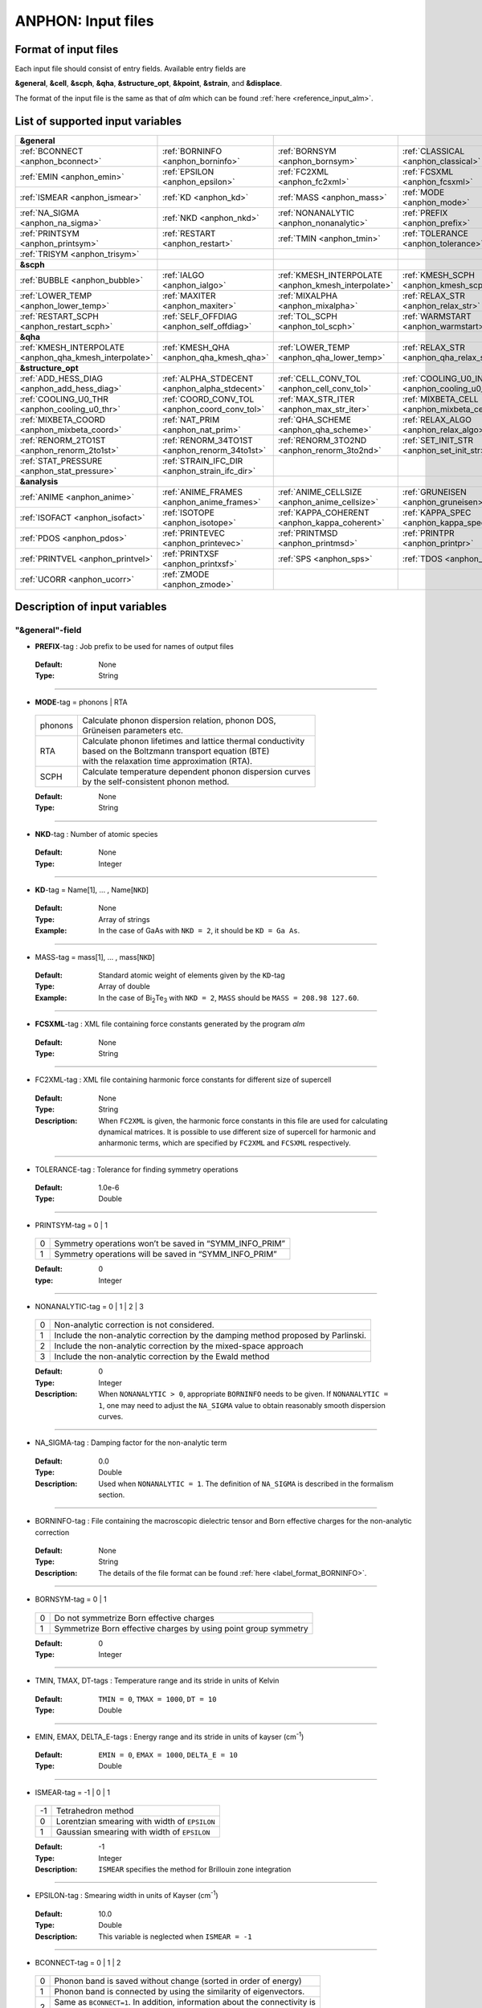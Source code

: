 .. |umulaut_u|    unicode:: U+00FC


ANPHON: Input files
-------------------

Format of input files
~~~~~~~~~~~~~~~~~~~~~

Each input file should consist of entry fields.
Available entry fields are 

**&general**, **&cell**, **&scph**, **&qha**, **&structure_opt**, **&kpoint**, **&strain**, and **&displace**.

The format of the input file is the same as that of *alm* which can be found :ref:`here <reference_input_alm>`.


.. _label_inputvar_anphon:

List of supported input variables
~~~~~~~~~~~~~~~~~~~~~~~~~~~~~~~~~

.. csv-table::
   :widths: 25, 25, 25, 25

   **&general**
   :ref:`BCONNECT <anphon_bconnect>`, :ref:`BORNINFO <anphon_borninfo>`, :ref:`BORNSYM <anphon_bornsym>`, :ref:`CLASSICAL <anphon_classical>`
   :ref:`EMIN <anphon_emin>`, :ref:`EPSILON <anphon_epsilon>`, :ref:`FC2XML <anphon_fc2xml>`, :ref:`FCSXML <anphon_fcsxml>`
   :ref:`ISMEAR <anphon_ismear>`, :ref:`KD <anphon_kd>`, :ref:`MASS <anphon_mass>`, :ref:`MODE <anphon_mode>`
   :ref:`NA_SIGMA <anphon_na_sigma>`, :ref:`NKD <anphon_nkd>`, :ref:`NONANALYTIC <anphon_nonanalytic>`, :ref:`PREFIX <anphon_prefix>`
   :ref:`PRINTSYM <anphon_printsym>`, :ref:`RESTART <anphon_restart>`, :ref:`TMIN <anphon_tmin>`, :ref:`TOLERANCE <anphon_tolerance>`
   :ref:`TRISYM <anphon_trisym>`
   **&scph**
   :ref:`BUBBLE <anphon_bubble>`, :ref:`IALGO <anphon_ialgo>`, :ref:`KMESH_INTERPOLATE <anphon_kmesh_interpolate>`, :ref:`KMESH_SCPH <anphon_kmesh_scph>`
   :ref:`LOWER_TEMP <anphon_lower_temp>`, :ref:`MAXITER <anphon_maxiter>`, :ref:`MIXALPHA <anphon_mixalpha>`, :ref:`RELAX_STR <anphon_relax_str>`
   :ref:`RESTART_SCPH <anphon_restart_scph>`, :ref:`SELF_OFFDIAG <anphon_self_offdiag>`, :ref:`TOL_SCPH <anphon_tol_scph>`, :ref:`WARMSTART <anphon_warmstart>`
   **&qha**
   :ref:`KMESH_INTERPOLATE <anphon_qha_kmesh_interpolate>`, :ref:`KMESH_QHA <anphon_qha_kmesh_qha>`, :ref:`LOWER_TEMP <anphon_qha_lower_temp>`, :ref:`RELAX_STR <anphon_qha_relax_str>`
   **&structure_opt**
   :ref:`ADD_HESS_DIAG <anphon_add_hess_diag>`, :ref:`ALPHA_STDECENT <anphon_alpha_stdecent>`, :ref:`CELL_CONV_TOL <anphon_cell_conv_tol>`, :ref:`COOLING_U0_INDEX <anphon_cooling_u0_index>`
   :ref:`COOLING_U0_THR <anphon_cooling_u0_thr>`, :ref:`COORD_CONV_TOL <anphon_coord_conv_tol>`, :ref:`MAX_STR_ITER <anphon_max_str_iter>`, :ref:`MIXBETA_CELL <anphon_mixbeta_cell>`
   :ref:`MIXBETA_COORD <anphon_mixbeta_coord>`, :ref:`NAT_PRIM <anphon_nat_prim>`, :ref:`QHA_SCHEME <anphon_qha_scheme>`, :ref:`RELAX_ALGO <anphon_relax_algo>`
   :ref:`RENORM_2TO1ST <anphon_renorm_2to1st>`, :ref:`RENORM_34TO1ST <anphon_renorm_34to1st>`, :ref:`RENORM_3TO2ND <anphon_renorm_3to2nd>`, :ref:`SET_INIT_STR <anphon_set_init_str>`
   :ref:`STAT_PRESSURE <anphon_stat_pressure>`, :ref:`STRAIN_IFC_DIR <anphon_strain_ifc_dir>`
   **&analysis**
   :ref:`ANIME <anphon_anime>`, :ref:`ANIME_FRAMES <anphon_anime_frames>`, :ref:`ANIME_CELLSIZE <anphon_anime_cellsize>`, :ref:`GRUNEISEN <anphon_gruneisen>`
   :ref:`ISOFACT <anphon_isofact>`, :ref:`ISOTOPE <anphon_isotope>`, :ref:`KAPPA_COHERENT <anphon_kappa_coherent>`, :ref:`KAPPA_SPEC <anphon_kappa_spec>`
   :ref:`PDOS <anphon_pdos>`, :ref:`PRINTEVEC <anphon_printevec>`, :ref:`PRINTMSD <anphon_printmsd>`, :ref:`PRINTPR <anphon_printpr>`
   :ref:`PRINTVEL <anphon_printvel>`, :ref:`PRINTXSF <anphon_printxsf>`, :ref:`SPS <anphon_sps>`, :ref:`TDOS <anphon_tdos>`
   :ref:`UCORR <anphon_ucorr>`, :ref:`ZMODE <anphon_zmode>`




Description of input variables
~~~~~~~~~~~~~~~~~~~~~~~~~~~~~~

"&general"-field
++++++++++++++++

.. _anphon_prefix:

* **PREFIX**-tag : Job prefix to be used for names of output files

 :Default:  None
 :Type: String

````

.. _anphon_mode:

* **MODE**-tag = phonons | RTA

 ========= ==============================================================
  phonons  | Calculate phonon dispersion relation, phonon DOS, 
           | Gr\ |umulaut_u|\ neisen parameters etc.

    RTA    | Calculate phonon lifetimes and lattice thermal conductivity 
           | based on the Boltzmann transport equation (BTE) 
           | with the relaxation time approximation (RTA).

   SCPH    | Calculate temperature dependent phonon dispersion curves
           | by the self-consistent phonon method.
 ========= ==============================================================

 :Default: None
 :Type: String

````

.. _anphon_nkd:

* **NKD**-tag : Number of atomic species

 :Default: None
 :Type: Integer

````

.. _anphon_kd:

* **KD**-tag = Name[1], ... , Name[``NKD``]

 :Default: None
 :Type: Array of strings
 :Example: In the case of GaAs with ``NKD = 2``, it should be ``KD = Ga As``.

````

.. _anphon_mass:

* MASS-tag = mass[1], ... , mass[``NKD``]

 :Default: Standard atomic weight of elements given by the ``KD``-tag
 :Type: Array of double
 :Example: In the case of Bi\ :sub:`2`\ Te\ :sub:`3` with ``NKD = 2``, ``MASS`` should be ``MASS = 208.98 127.60``.

````

.. _anphon_fcsxml:

* **FCSXML**-tag : XML file containing force constants generated by the program *alm*

 :Default: None
 :Type: String

````

.. _anphon_fc2xml:

* FC2XML-tag : XML file containing harmonic force constants for different size of supercell

 :Default: None
 :Type: String
 :Description: When ``FC2XML`` is given, the harmonic force constants in this file are used for calculating dynamical matrices. It is possible to use different size of supercell for harmonic and anharmonic terms, which are specified by ``FC2XML`` and ``FCSXML`` respectively.

````

.. _anphon_tolerance:

* TOLERANCE-tag : Tolerance for finding symmetry operations
  
 :Default: 1.0e-6
 :Type: Double

````

.. _anphon_printsym:

* PRINTSYM-tag = 0 | 1

 === =======================================================
  0   Symmetry operations won’t be saved in “SYMM_INFO_PRIM”
  1   Symmetry operations will be saved in “SYMM_INFO_PRIM”
 === =======================================================

 :Default: 0
 :type: Integer

````

.. _anphon_nonanalytic:

* NONANALYTIC-tag = 0 | 1 | 2 | 3

 === ===================================================================================
  0  | Non-analytic correction is not considered.

  1  | Include the non-analytic correction by the damping method proposed by Parlinski.

  2  | Include the non-analytic correction by the mixed-space approach 

  3  | Include the non-analytic correction by the Ewald method
 === ===================================================================================

 :Default: 0
 :Type: Integer
 :Description: When ``NONANALYTIC > 0``, appropriate ``BORNINFO`` needs to be given. If ``NONANALYTIC = 1``, one may need to adjust the ``NA_SIGMA`` value to obtain reasonably smooth dispersion curves.

````

.. _anphon_na_sigma:

* NA_SIGMA-tag : Damping factor for the non-analytic term
 
 :Default: 0.0
 :Type: Double
 :Description: Used when ``NONANALYTIC = 1``. The definition of ``NA_SIGMA`` is described in the formalism section.

````

.. _anphon_borninfo:

* BORNINFO-tag : File containing the macroscopic dielectric tensor and Born effective charges for the non-analytic correction
 
 :Default: None
 :Type: String
 :Description: The details of the file format can be found :ref:`here <label_format_BORNINFO>`.

````

.. _anphon_bornsym:

* BORNSYM-tag = 0 | 1
 
 === =================================================================
  0   Do not symmetrize Born effective charges
  1   Symmetrize Born effective charges by using point group symmetry
 === =================================================================

 :Default: 0
 :Type: Integer

````

.. _anphon_tmin:

* TMIN, TMAX, DT-tags : Temperature range and its stride in units of Kelvin

 :Default: ``TMIN = 0``, ``TMAX = 1000``, ``DT = 10``
 :Type: Double

````

.. _anphon_emin:

* EMIN, EMAX, DELTA_E-tags : Energy range and its stride in units of kayser (cm\ :sup:`-1`)

 :Default: ``EMIN = 0``, ``EMAX = 1000``, ``DELTA_E = 10``
 :Type: Double

````

.. _anphon_ismear:

* ISMEAR-tag = -1 | 0 | 1

 === =======================================================
  -1  Tetrahedron method
  0   Lorentzian smearing with width of ``EPSILON``
  1   Gaussian smearing with width of ``EPSILON``
 === =======================================================

 :Default: -1
 :Type: Integer
 :Description: ``ISMEAR`` specifies the method for Brillouin zone integration

````

.. _anphon_epsilon:

* EPSILON-tag : Smearing width in units of Kayser (cm\ :sup:`-1`)

 :Default: 10.0
 :Type: Double
 :Description: This variable is neglected when ``ISMEAR = -1``

````

.. _anphon_bconnect:

* BCONNECT-tag = 0 | 1 | 2 

 === ===================================================================================
  0   | Phonon band is saved without change (sorted in order of energy)

  1   | Phonon band is connected by using the similarity of eigenvectors.

  2   | Same as ``BCONNECT=1``. In addition, information about the connectivity is 
      | saved as ``PREFIX.connection``.
 === ===================================================================================

 :Default: 0
 :Type: Integer
 :Description: The algorithm for connecting a band structure is described here_.

 .. _here : https://www.slideshare.net/TakeshiNishimatsu/two-efficient-algorithms-for-drawing-accurate-and-beautiful-phonon-dispersion

````

.. _anphon_classical:

* CLASSICAL-tag = 0 | 1

 === =======================================================
  0   Use quantum statistics (default)
  1   Use classical statistics
 === =======================================================

 :Default: 0
 :Type: Integer
 :Description: When ``CLASSICAL = 1``, all thermodynamic functions including the occupation function, heat capacity, and mean square displacements are calculated using the classical formulae. This option may be useful when comparing the lattice dynamics and molecular dynamics results.

````

.. _anphon_trisym:

* TRISYM-tag : Flag to use symmetry operations to reduce the number of triples of :math:`k` points for self-energy calculations

 === =======================================================
  0   Symmetry will not be used
  1   Use symmetry to reduce triples of :math:`k` points
 === =======================================================
 
 :Default: 1
 :Type: Integer
 :Description: This variable is used only when ``MODE = RTA``.

 .. Note::

  ``TRISYM = 1`` can reduce the computational cost, but phonon linewidth stored to the file
  ``PREFIX``.result needs to be averaged at points of degeneracy. 
  For that purpose, a subsidiary program *analyze_phonons.py** should be used.

````

.. _anphon_restart:

* RESTART-tag : Flag to restart the calculation when ``MODE = RTA``

 === =======================================================
  0   Calculate from scratch
  1   Restart from the existing file
 === =======================================================

 :Default: 1 if there is a file named ``PREFIX``.result; 0 otherwise
 :Type: Integer

````

"&scph"-field (Read only when ``MODE = SCPH``)
++++++++++++++++++++++++++++++++++++++++++++++

.. _anphon_kmesh_interpolate:

* KMESH_INTERPOLATE-tag = k1, k2, k3

 :Default: None
 :Type: Array of integers
 :Description: In the iteration process of the SCPH equation, the interpolation is done using the 
               :math:`k` mesh defined by ``KMESH_INTERPOLATE``. 

````

.. _anphon_kmesh_scph:

* KMESH_SCPH-tag = k1, k2, k3

 :Default: None
 :Type: Array of integers
 :Description: This :math:`k` mesh is used for the inner loop of the SCPH equation. 
               Each value of ``KMESH_SCPH`` must be equal to or a multiple of the number of ``KMESH_INTERPOLATE`` in the same direction.

````

.. _anphon_self_offdiag:

* SELF_OFFDIAG-tag = 0 | 1

 === ================================================================================
  0   Neglect the off-diagonal elements of the loop diagram in the SCPH calculation
  1   Consider the off-diagonal elements of the loop diagram in the SCPH calculation
 === ================================================================================

 :Default: 0
 :Type: Integer
 :Description: ``SELF_OFFDIAG = 1`` is more accurate, but expensive.

````

.. _anphon_tol_scph:

* TOL_SCPH-tag: Stopping criterion of the SCPH iteration

 :Default: 1.0e-10
 :Type: Double
 :Description: The SCPH iteration stops when both :math:`[\frac{1}{N_{q}}\sum_{q} (\Omega_{q}^{(i)}-\Omega_{q}^{(i-1)})^{2}]^{1/2}` < ``TOL_SCPH`` and :math:`(\Omega_{q}^{(i)})^{2} \geq 0 \; (\forall q)` are satisfied. Here, :math:`\Omega_{q}^{(i)}` is the anharmonic phonon frequency in the :math:`i`\ th iteration and :math:`q` is the phonon modes at the irreducible momentum grid of ``KMESH_INTERPOLATE``.

````

.. _anphon_mixalpha:

* MIXALPHA-tag: Mixing parameter used in the SCPH iteration

 :Default: 0.1
 :Type: Double

````

.. _anphon_maxiter:

* MAXITER-tag: Maximum number of the SCPH iteration

 :Default: 1000
 :Type: Integer

````

.. _anphon_lower_temp:

* LOWER_TEMP-tag = 0 | 1

 === ===============================================================================
  0   The SCPH iteration start from ``TMIN`` to ``TMAX``. (Raise the temperature)
  1   The SCPH iteration start from ``TMAX`` to ``TMIN``. (Lower the temperature)
 === ===============================================================================

 :Default: 1
 :Type: Integer

````

.. _anphon_warmstart:

* WARMSTART-tag = 0 | 1

 === ===============================================================================
  0   SCPH iteration is initialized by harmonic frequencies and eigenvectors
  1   SCPH iteration is initialized by the solution of the previous temperature
 === ===============================================================================

 :Default: 1
 :Type: Integer
 :Description: ``WARMSTART = 1`` usually improves the convergence.

````

.. _anphon_ialgo:

* IALGO-tag = 0 | 1

 === ===============================================================================
  0   MPI parallelization for the :math:`k` point
  1   MPI parallelization for the phonon branch
 === ===============================================================================

 :Default: 0
 :Type: Integer
 :Description: Use ``IALGO = 1`` when the primitive cell contains many atoms and the number of :math:`k` points is small.

````

.. _anphon_restart_scph:

* RESTART_SCPH-tag = 0 | 1

 === ==============================================================
  0   Perform a SCPH calculation from scratch
  1   Skip a SCPH iteration by loading a precalculated result
 === ==============================================================

 :Default: 1 if the file ``PREFIX.scph_dymat`` exists in the working directory; 0 otherwise
 :Type: Integer


````

.. _anphon_bubble:

* BUBBLE-tag = 0 | 1

 === ==============================================================
  0   No bubble correction to the dynamical matrix
  1   Calculate bubble correction on top of the SCPH dynamical matrix
 === ==============================================================

 :Default: 0
 :Type: Integer


````

.. _anphon_relax_str:

* RELAX_STR-tag = 0 | 1 | 2 | -1 | -2

 === ==============================================================
  0   Don't relax the crystal structure
  1   Relax atomic positions using SCPH.
  2   Relax atomic positions and cell shape using SCPH.
  -1  Relax atomic positions and cell shape using QHA.
  -2  Lowest-order QHA.
 === ==============================================================

 :Default: 0
 :Type: Integer

````

"&qha"-field (Read only when ``MODE = QHA``)
++++++++++++++++++++++++++++++++++++++++++++++

.. _anphon_qha_kmesh_interpolate:

* KMESH_INTERPOLATE-tag = k1, k2, k3

 :Default: None
 :Type: Array of integers
 :Description: In the structural optimization based on quasiharmonic approximation (QHA), 
               the interpolation is done using the 
               :math:`k` mesh defined by ``KMESH_INTERPOLATE``. 

````

.. _anphon_qha_kmesh_qha:

* KMESH_QHA-tag = k1, k2, k3

 :Default: None
 :Type: Array of integers
 :Description: This :math:`k` mesh is used for the QHA-based structural optimization. 
               Each value of ``KMESH_QHA`` must be equal to or a multiple of the number of ``KMESH_INTERPOLATE`` in the same direction.

````

.. _anphon_qha_relax_str:

* RELAX_STR-tag = 0 | 1 | 2 | -1 | -2

 === ==============================================================
  0   Don't relax the crystal structure
  1   Relax atomic positions using SCPH.
  2   Relax atomic positions and cell shape using SCPH.
  -1  Relax atomic positions and cell shape using QHA.
  -2  Lowest-order QHA.
 === ==============================================================

 :Default: 0
 :Type: Integer

````


.. _anphon_qha_lower_temp:

* LOWER_TEMP-tag = 0 | 1

 === ===============================================================================
  0   The structural optimization start from ``TMIN`` to ``TMAX``. (Raise the temperature)
  1   The structural optimization start from ``TMAX`` to ``TMIN``. (Lower the temperature)
 === ===============================================================================

 :Default: 1
 :Type: Integer

````


"&structure_opt"-field
++++++++++++++++

.. _anphon_relax_algo:

* RELAX_ALGO-tag = 1 | 2

 === ==============================================================
  1   Steepest decent (not recommended)
  2   Newton-like method
 === ==============================================================

 :Default: 2
 :Type: Integer

 :Description: Algorithm to update the crystal structure in structural optimization. 
               This option is used only when ``RELAX_STR = 1, -2, -1``.
               ``RELAX_ALGO = 1`` works properly only when the unit cell is fixed (``RELAX_STR = 1``).

````

.. _anphon_alpha_stdecent:

* ALPHA_STDECENT-tag: Coefficient of steepest decent in structural optimization

 :Default: 1.0e4
 :Type: Double

 :Description: :math:`\alpha` coefficient in structural optimization with steepest-decent algorithm.
               The unit is [:math:`m_e a_B^2/(2\text{Ry})`]. 
               This option is used only when ``RELAX_ALGO = 1``.

````

.. _anphon_max_str_iter:

* MAX_STR_ITER-tag: Maximum number of structure updates.

 :Default: 100
 :Type: Integer

 :Description: This option is used only when ``RELAX_STR = 1, 2, -1``.

````

.. _anphon_add_hess_diag:

* ADD_HESS_DIAG-tag: Correction to the estimated Hessian of free energy in units of kayser (cm\ :sup:`-1`)

 :Default: 100.0
 :Type: Double

 :Description: The squared ``ADD_HESS_DIAG`` is added to the diagonal components of estimated Hessians, 
               which is used to update crystal structures in structural optimization.
               ``ADD_HESS_DIAG`` makes the calculation more robust in the presence of soft modes near the structural phase transition, but setting large values will make the convergence slower.
               This option is used only when ``RELAX_ALGO = 2``.

````

.. _anphon_coord_conv_tol:

* COORD_CONV_TOL-tag: Threshold of convergence for atomic positions in structural optimization.

 :Default: 1.0e-5
 :Type: Double

 :Description: The value is interpreted in units of Angstrom.
               This option is used only when ``RELAX_STR = 1, 2, -1``.

````

.. _anphon_mixbeta_coord:

* MIXBETA_COORD-tag: Mixing coefficient for atomic positions in structure update.

 :Default: 0.5
 :Type: Double

 :Description: This option is used only when ``RELAX_STR = 1, 2, -1``.

````

.. _anphon_cell_conv_tol:

* CELL_CONV_TOL-tag: Threshold of convergence for displacement gradient tensor :math:`u_{\mu \nu}` in structural optimization.

 :Default: 1.0e-5
 :Type: Double

 :Description: This option is used only when ``RELAX_STR = 2, -1``.

````

.. _anphon_mixbeta_cell:

* MIXBETA_CELL-tag: Mixing coefficient for displacement gradient tensor :math:`u_{\mu \nu}` in structure update.

 :Default: 0.5
 :Type: Double

 :Description: This option is used only when ``RELAX_STR = 1, 2, -1``.

````

.. _anphon_set_init_str:

* SET_INIT_STR-tag = 1 | 2 | 3

 === ==============================================================
  1   Set initial structure from the input file at each temperature.
  2   Start from the crystal structure of the previous temperature.
  3   Start from the crystal structure of the previous temperature in low-symmetry phase.
 === ==============================================================

 :Default: 1
 :Type: Integer

 :Description: This option specifies how to set the initial structure of structural optimization at different temperatures.
               This option is used only when ``RELAX_STR = 1, 2, -1``.
               The initial structure at the initial temperature is set from the input file in all options.
               The initial structure of the input file is read from ``&strain`` field and ``&displace`` field.
               When ``SET_INIT_STR = 3`` and the crystal structure converges to the high-symmetry phase in the previous temprature, the initial displacement from the input file is used. The criterion to distinguish low-symmetry and high-symmetry phases is explained in :ref:`COOLING_U0_THR <anphon_cooling_u0_thr>`.

````

.. _anphon_cooling_u0_index:

* COOLING_U0_INDEX-tag = 0, 1, ..., 3x ``NAT_PRIM`` -1

 :Default: 0
 :Type: Integer

 :Description: Specify as :math:`3\times\alpha + \mu`. :math:`\alpha` denotes the atom index in the primitive cell and :math:`\mu` is the xyz index, where both indices are zero-indexed.
  See the description of :ref:`COOLING_U0_THR <anphon_cooling_u0_thr>` for details.
  This option is used only when ``SET_INIT_STR = 3``.

````

.. _anphon_cooling_u0_thr:

* COOLING_U0_THR-tag: Threshold to judge high-symmetry phase in structural optimization [Bohr].

 :Default: 0.001
 :Type: Double

 :Description: The crystal structure is judged to be back to the high-symmetry phase if 
               :math:`u^{(0)}` [``COOLING_U0_INDEX``] < ``COOLING_U0_THR``. 
               This option is useful in cooling calculations because small displacements to the high-symmetry structure is required to induce spontaneous symmetry breaking.
               This option is used only when ``SET_INIT_STR = 3``.
 
````

.. _anphon_stat_pressure:

* STAT_PRESSURE-tag: Hydrostatic pressure in GPa.

 :Default: 0.0
 :Type: Double

````

.. _anphon_nat_prim:

* NAT_PRIM-tag: Number of atoms in the primitive cell.

 :Default: 0
 :Type: Integer

 :Description: Required when ``RELAX_STR != 0``.

````

.. _anphon_qha_scheme:

* QHA_SCHEME-tag = 0 | 1 | 2

 === ==============================================================
  0   Full optimization within QHA.
  1   zero-static internal stress approximation (ZSISA).
  2   volumetric ZSISA (v-ZSISA).
 === ==============================================================

 :Default: 0
 :Type: Integer

 :Description: This option is used only when ``RELAX_STR = -1``.

````

.. _anphon_renorm_2to1st:

* RENORM_2TO1ST-tag = 0 | 1 | 2

 === ==============================================================
  0   Set zero.
  1   Real-space IFC renormalization. (not recommended)
  2   Finite difference method with respect to strain.
 === ==============================================================

 :Default: 2
 :Type: Integer

 :Description: This option specifies the method to calculate first-order derivatives of first-order IFCs with respect to strain
 
  :math:`\frac{\partial \Phi_{\mu}(0\alpha)}{\partial u_{\mu_1 \nu_1} }`.

  This option is used only when ``RELAX_STR = -2, -1, 2``.
  Note that ``RENORM_2TO1ST = 1`` requires rotational invariance on IFCs, which is not checked in program ANPHON.
  ``RENORM_2TO1ST = 0`` can be used for high-symmetry materials, for which users need to check the validity to use the option.

````

.. _anphon_renorm_34to1st:

* RENORM_34TO1ST-tag = 0 | 1 

 === ==============================================================
  0   Set zero.
  1   Real-space IFC renormalization.
 === ==============================================================

 :Default: 0
 :Type: Integer

 :Description: This option specifies the method to calculate second and higher-order derivatives of first-order IFCs with respect to strain. 

  :math:`\frac{\partial^2 \Phi_{\mu}(0\alpha)}{\partial u_{\mu_1 \nu_1} \partial u_{\mu_2 \nu_2}}`,
  :math:`\frac{\partial^3 \Phi_{\mu}(0\alpha)}{\partial u_{\mu_1 \nu_1} \partial u_{\mu_2 \nu_2} \partial u_{\mu_3 \nu_3}}`  

  This option is used only when ``RELAX_STR = -2, -1, 2``.
  Note that ``RENORM_34TO1ST = 1`` requires rotational invariance on IFCs, which users need to check by themselves.

````

.. _anphon_renorm_3to2nd:

* RENORM_3TO2ND-tag = 1 | 2 | 3

 === ==============================================================
  1   Real-space IFC renormalization.
  2   Finite difference method (Read input from all six strain patterns).
  3   Finite difference method (Read input from specified strain patterns).
 === ==============================================================

 :Default: 2
 :Type: Integer

 :Description: This option specifies the method to calculate first-order derivatives of harmonic IFCs with respect to strain.
 
  :math:`\frac{\partial \Phi_{\mu_1 \mu_2}(0\alpha_1, R \alpha_2)}{\partial u_{\mu \nu}}`

  This option is used only when ``RELAX_STR = -2, -1, 2``.
  To use ``RENORM_3TO2ND = 3``, the entries of the rotation matrices of all symmetry operations must be either 0 or :math:`\pm` 1 in Cartesian representation.

````

.. _anphon_strain_ifc_dir:

* STRAIN_IFC_DIR-tag: Directory name of the inputs of strain-IFC couplings.

 :Default: None
 :Type: String

````

"&cell"-field
+++++++++++++

Please specify the cell parameters of the *primitive cell* as::

 &cell
  a
  a11 a12 a13
  a21 a22 a23
  a31 a32 a33
 /

The cell parameters are then given by :math:`\vec{a}_{1} = a \times (a_{11}, a_{12}, a_{13})`,
:math:`\vec{a}_{2} = a \times (a_{21}, a_{22}, a_{23})`, and :math:`\vec{a}_{3} = a \times (a_{31}, a_{32}, a_{33})`.

.. Note::

 The lattice constant :math:`a` must be consistent with the value used for the program *alm*.
 For example, if one used :math:`a = 20.4 a_{0}` for a 2x2x2 supercell of Si, one should use :math:`a = 10.2 a_{0}`
 here for the primitive cell.

````

"&kpoint"-field
+++++++++++++++

This entry field is used to specify the list of :math:`k` points to be calculated. 
The first entry **KPMODE** specifies the types of calculation which is followed by detailed entries.

* **KPMODE = 0** : Calculate phonon frequencies at given :math:`k` points

 For example, if one wants to calculate phonon frequencies at Gamma (0, 0, 0) and X (0, 1/2, 1/2) of an FCC crystal, 
 the ``&kpoint`` entry should be written as
 ::

  &kpoint
   0
   0.000 0.000 0.000
   0.000 0.500 0.500
  /

* **KPMODE = 1** : Band dispersion calculation

 For example, if one wants to calculate phonon dispersion relations along G\-K\-X\-G\-L of a FCC crystal, 
 the ``&kpoint`` entry should be written as follows::

  &kpoint
   1
   G 0.000 0.000 0.000  K 0.375 0.375 0.750 51
   K 0.375 0.375 0.750  X 0.500 0.500 1.000 51
   X 0.000 0.500 0.500  G 0.000 0.000 0.000 51
   G 0.000 0.000 0.000  L 0.500 0.500 0.500 51
  /

 The 1st and 5th columns specify the character of Brillouin zone edges, 
 which are followed by fractional coordinates of each point. 
 The last column indicates the number of sampling points. 

* **KPMODE = 2** : Uniform :math:`k` grid for phonon DOS and thermal conductivity

 In order to perform a calculation with 20x20x20 :math:`k` grid, the entry should be 
 ::

  &kpoint
   2
   20 20 20
  /

````

"&strain"-field
+++++++++++++++++

Please specify the initial displacement gradient tensor :math:`u_{\mu \nu}` for structural optimization as ::

 &cell
 u_xx u_xy u_xz
 u_yx u_yy u_yz
 u_zx u_zy u_zz
 /

Note that a user need to give a symmetric matrix.

"&displace"-field
+++++++++++++++++

Please specify the initial atomic displacements :math:`u^{(0)}_{\alpha \mu}` [Bohr].

* **DISPMODE = 0** : Fractional coordinate representation

 The ``&displace`` entry should be written as follows.
 The first four lines after DISPMODE (= 0) specifies the unit cell, whose format is the same as the ``&cell`` field.
 Note that the unit cell in the ``&displace`` field is used only for transforming the input to the real space representation. Thus, the unit cell here does not need to be commensurate with the primitive cell or some supercells.
 
 u_ij is the j-th component of the displacement of i-th atom in the primitive cell in fractional coordinate representation.
 ::

  &displace
   0
   a
   a11 a12 a13
   a21 a22 a23
   a31 a32 a33
   u_01, u_02, u_03
   ...
  /

* **DISPMODE = 1** : Cartesian coordinate representation

 Each line after DISPMODE (= 1) specifies the initial atomic displacement in Cartesian representation. 
 u_ij is the j component of the displacement of i-th atom in the primitive cell.
 ::

  &displace
   1
   u_0x, u_0y, u_0z
   ...
  /


"&analysis"-field
+++++++++++++++++

.. _anphon_gruneisen:

* GRUNEISEN-tag = 0 | 1

 === ===================================================================
  0   Gr\ |umulaut_u|\ neisen parameters will not be calculated
  1   Gr\ |umulaut_u|\ neisen parameters will be stored
 === ===================================================================

 :Default: 0
 :Type: Integer
 :Description:  When ``MODE = phonons`` and ``GRUNEISEN = 1``, Gr\ |umulaut_u|\ neisen parameters will be stored in ``PREFIX``.gru (*KPMODE* = 1) or ``PREFIX``.gru_all (*KPMODE* = 2).

.. Note::

 To compute Gr\ |umulaut_u|\ neisen parameters, cubic force constants must be contained in the ``FCSXML`` file.


````

.. _anphon_printevec:

* PRINTEVEC-tag = 0 | 1

 === ===================================================================
  0   Do not print phonon eigenvectors
  1   Print phonon eigenvectors in the ``PREFIX``.evec file
 === ===================================================================

 :Default: 0
 :Type: Integer

````

.. _anphon_printxsf:

* PRINTXSF-tag = 0 | 1

 === ===================================================================
  0   Do not save an AXSF file
  1   Create an AXSF file ``PREFIX``.axsf
 === ===================================================================

 :Default: 0
 :Type: Integer
 :Description: This is to visualize the direction of vibrational modes at gamma (0, 0, 0) by XCrySDen. 
               This option is valid only when ``MODE = phonons``.

````

.. _anphon_printvel:

* PRINTVEL-tag = 0 | 1

 === ===================================================================
  0   Do not print group velocity
  1   Store phonon velocities to a file
 === ===================================================================

 :Default: 0
 :Type: Integer
 :Description: When ``MODE = phonons`` and ``PRINTVEL = 1``, group velocities of phonons will be stored in ``PREFIX``.phvel (*KPMODE* = 1) or ``PREFIX``.phvel_all (*KPMODE* = 2).

````

.. _anphon_printmsd:

* PRINTMSD-tag = 0 | 1

 === ===================================================================
  0   Do not print mean-square-displacement (MSD) of atoms
  1   Save MSD of atoms to the file ``PREFIX``.mds
 === ===================================================================
 
 :Default: 0
 :Type: Integer
 :Description: This flag is available only when ``MODE = phonons`` and *KPMODE* = 2.

````

.. _anphon_pdos:

* PDOS-tag = 0 | 1

 === ===================================================================
  0   Only the total DOS will be printed in ``PREFIX``.dos
  1   Atom-projected phonon DOS will be stored in ``PREFIX``.dos
 === ===================================================================

 :Default: 0
 :Type: Integer
 :Description: This flag is available only when ``MODE = phonons`` and *KPMODE* = 2.

````

.. _anphon_tdos:

* TDOS-tag = 0 | 1

 === ===================================================================
  0   Do not compute two-phonon DOS
  1   Two-phonon DOSs will be stored in ``PREFIX``.tdos
 === ===================================================================
 
 :Default: 0
 :Type: Integer
 :Description: This flag is available only when ``MODE = phonons`` and *KPMODE* = 2.

 .. Note::

  Calculation of two-phonon DOS is computationally expensive.

````

.. _anphon_sps:

* SPS-tag = 0 | 1 | 2

 === ====================================================================================
  0   Do not compute scattering phase space
  1   | Total and mode-decomposed scattering phase space involving 
      | the three-phonon processes will be stored in ``PREFIX``.sps
  2   Three-phonon scattering phase space with the Bose factor will be stored 
      in ``PREFIX``.sps_Bose
 === ====================================================================================
 
 :Default: 0
 :Type: Integer
 :Description: This flag is available only when ``MODE = phonons`` and *KPMODE* = 2.


````

.. _anphon_printpr:

* PRINTPR-tag = 0 | 1

 === ====================================================================================
  0   Do not compute the (atomic) participation ratio
  1   | Compute participation ratio and atomic participation ratio, which will be 
      | stored in  ``PREFIX``.pr and ``PREFIX``.apr respectively.
 === ====================================================================================
 
 :Default: 0
 :Type: Integer
 :Description: This flag is available when ``MODE = phonons``.


````

.. _anphon_kappa_coherent:

* KAPPA_COHERENT-tag = 0 | 1 | 2

 === ====================================================================================
  0    Do not compute the coherent component of thermal conductivity
  1    Compute the coherent component of thermal conductivity and save it in ``PREFIX``.kl_coherent.
  2  | In addition to above (``KAPPA_COHERENT = 1``), all elements of the coherent term
     | are saved in ``PREFIX``.kc_elem.
 === ====================================================================================
 
 :Default: 0
 :Type: Integer
 :Description: This flag is available when ``MODE = RTA``. For the theoretical details, please see :ref:`this page <kappa_coherent>`.

 .. caution::

     Still experimental. Please check the validity of results carefully.


````

.. _anphon_kappa_spec:

* KAPPA_SPEC-tag = 0 | 1

 === ====================================================================================
  0   Do not compute the thermal conductivity spectra
  1   Compute the thermal conductivity spectra, which will be 
      stored in  ``PREFIX``.kappa_spec .
 === ====================================================================================
 
 :Default: 0
 :Type: Integer
 :Description: This flag is available when ``MODE = RTA``.


````

.. _anphon_isotope:

* ISOTOPE-tag = 0 | 1

 === =========================================================================
  0   Do not consider phonon-isotope scatterings
  1   Consider phonon-isotope scatterings
  2   | Consider phonon-isotope scatterings as in ``ISOTOPE = 1`` and 
      | the calculated selfenergy is stored in ``PREFIX``.gamma_isotope
 === =========================================================================
 
 :Default: 0
 :Type: Integer
 :Description: When ``MODE = RTA`` and ``ISOTOPE = 1 or 2``, phonon scatterings due to isotopes will be considered perturbatively. ``ISOFACT`` should be properly given.

````

.. _anphon_isofact:

* ISOFACT-tag = isofact[1], ... , isofact[``NKD``]

 :Default: Automatically calculated from the ``KD`` tag
 :Type: Array of doubles
 :Description: Isotope factor is a dimensionless value defined by :math:`\sum_{i} f_{i} (1 - m_{i}/\bar{m})^{2}`. 
               Here, :math:`f_{i}` is the fraction of the :math:`i`\ th isotope of an element having mass :math:`m_{i}`, 
               and :math:`\bar{m}=\sum_{i}f_{i}m_{i}` is the average mass, respectively. 
               This quantity is equivalent to :math:`g_{2}` appearing in the original paper by S. Tamura [Phys. Rev. B, 27, 858.].


````

.. _anphon_ucorr:

* UCORR-tag = 0 | 1

 === =========================================================================
  0   Do nothing
  1   | Compute the displacement-displacement correlation function.
      | The result is stored in ``PREFIX``.ucorr
 === =========================================================================
 
 :Default: 0
 :Type: Integer
 :Description: The displacement-displacement correlation function involves two atoms. The first atom is located in the primitive cell at the center (shift1=[0,0,0]) and the second atom is located in the :math:`\ell'`\  th cell. The translation vector to the :math:`\ell'`\  th cell can be specified by the ``SHIFT_UCORR`` tag. This tag is effective only when ``MODE = phonons`` and *KPMODE* = 2


````

.. _anphon_shift_ucorr:

* SHIFT_UCORR-tag = l1, l2, l3

 :Default: [0, 0, 0]
 :Type: Array of integers
 :Description: This tag specifies the translation vector used for computing the displacement-displacement (uu) correlation function. For example, if one wants to compute the uu correlation function between an atom 1 in the cell at the center and atom 2 in the neighboring cell at :math:`\boldsymbol{r}(\ell')=(1,0,0)`, ``SHIFT_UCORR`` should be set as ``SHIFT_UCORR = 1 0 0``.

````

.. _anphon_zmode:

* ZMODE-tag = 0 | 1

 === =========================================================================
  0   Do nothing
  1   | Compute the mode effective charges of the zone-center phonons. 
      | The result is stored in ``PREFIX``.zmode
 === =========================================================================
 
 :Default: 0
 :Type: Integer
 :Description: When ``MODE = phonons`` and ``ZMODE = 1``, the mode effective charges are computed for the phonon modes at the Gamma point and saved in ``PREFIX``.zmode. The unit of the mode effective charge is :math:`e \; \text{amu}^{-1/2}`.


````

.. .. _anphon_fe_bubble:

.. * FE_BUBBLE-tag = 0 | 1

..  === ====================================================================================
..   0   Do not compute the vibrational free-energy associated with the bubble diagram
..   1   | Compute the vibrational free-energy associated with the bubble diagram and 
..       | save it in ``PREFIX``.thermo (when ``MODE = phonons``) or ``PREFIX``.scph_thermo (when ``MODE = SCPH``).
..  === ====================================================================================
 
..  :Default: 0
..  :Type: Integer
..  :Description: This tag is used when *KPMODE* = 2.


.. ````

.. _anphon_anime:

* ANIME-tag = k1, k2, k3

 :Default: None
 :Type: Array of doubles
 :Description: This tag is to animate vibrational mode. k1, k2, and k3 specify the momentum of phonon modes to animate,
               which should be given in units of the reciprocal lattice vector. For example, ``ANIME = 0.0 0.0 0.5`` will 
               animate phonon modes at (0, 0, 1/2). When ``ANIME`` is given, ``ANIME_CELLSIZE`` is also necessary.
               You can choose the format of animation files, either AXSF or XYZ, by ``ANIME_FORMAT`` tag.


````

.. _anphon_anime_frames:

* ANIME_FRAMES-tag: The number of frames saved in animation files

 :Default: 20
 :Type: Integer

````

.. _anphon_anime_cellsize:

* ANIME_CELLSIZE-tag = L1, L2, L3

 :Default: None
 :Type: Array of integers
 :Description: This tag specifies the cell size for animation. L1, L2, and L3 should be large enough to be 
               commensurate with the reciprocal point given by the ``ANIME`` tag.

````

.. _anphon_anime_format:

* ANIME_FORMAT = xsf | xyz

 :Default: xyz
 :Type: String
 :Description: When ``ANIME_FORMAT = xsf``, ``PREFIX``.anime???.axsf files are created for XcrySDen.
               When ``ANIME_FORMAT = xyz``, ``PREFIX``.anime???.xyz files are created for VMD (and any other supporting software such as Jmol).


````

.. _label_format_BORNINFO:

Format of BORNINFO
~~~~~~~~~~~~~~~~~~

When one wants to consider the LO-TO splitting near the :math:`\Gamma` point, it is necessary to set ``NONANALYTIC > 0`` and
provide ``BORNINFO`` file containing dielectric tensor :math:`\epsilon^{\infty}` and Born effective charge :math:`Z^{*}`.
In ``BORNINFO`` file, the dielectric tensor should be written in first 3 lines which are followed by Born effective charge tensors
for each atom as the following.

.. math::
   :nowrap:

   \begin{eqnarray*}
    \epsilon_{xx}^{\infty} & \epsilon_{xy}^{\infty} & \epsilon_{xz}^{\infty} \\
    \epsilon_{yx}^{\infty} & \epsilon_{yy}^{\infty} & \epsilon_{yz}^{\infty} \\
    \epsilon_{zx}^{\infty} & \epsilon_{zy}^{\infty} & \epsilon_{zz}^{\infty} \\
    Z_{1,xx}^{*} & Z_{1,xy}^{*} & Z_{1,xz}^{*} \\
    Z_{1,yx}^{*} & Z_{1,yy}^{*} & Z_{1,zz}^{*} \\
    Z_{1,zx}^{*} & Z_{1,zy}^{*} & Z_{1,zz}^{*} \\
    & \vdots & \\
    Z_{N_p,xx}^{*} & Z_{N_p,xy}^{*} & Z_{N_p,xz}^{*} \\
    Z_{N_p,yx}^{*} & Z_{N_p,yy}^{*} & Z_{N_p,zz}^{*} \\
    Z_{N_p,zx}^{*} & Z_{N_p,zy}^{*} & Z_{N_p,zz}^{*} \\
   \end{eqnarray*} 

Here, :math:`N_p` is the number of atoms contained in the *primitive cell*.

.. Attention::

 Please pay attention to the order of Born effective charges.	
